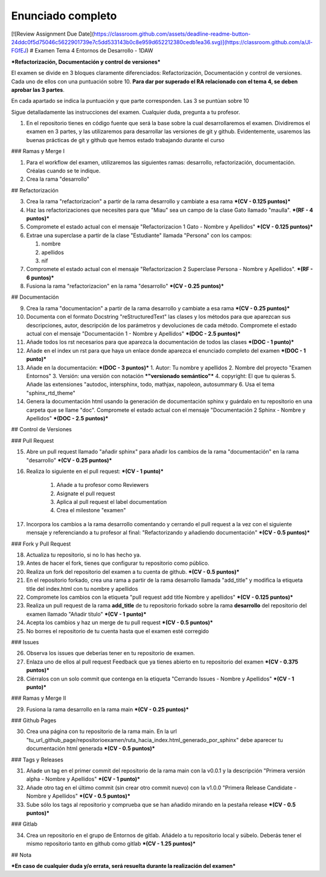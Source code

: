 Enunciado completo
==================

[![Review Assignment Due Date](https://classroom.github.com/assets/deadline-readme-button-24ddc0f5d75046c5622901739e7c5dd533143b0c8e959d652212380cedb1ea36.svg)](https://classroom.github.com/a/Jl-FGfEJ)
# Examen Tema 4 Entornos de Desarrollo - 1DAW

***Refactorización, Documentación y control de versiones***

El examen se divide en 3 bloques claramente diferenciados: Refactorización, Documentación y control de versiones. Cada uno de ellos con una puntuación sobre 10. **Para dar por superado el RA relacionado con el tema 4, se deben aprobar las 3 partes**.

En cada apartado se indica la puntuación y que parte corresponden. Las 3 se puntúan sobre 10

Sigue detalladamente las instrucciones del examen. Cualquier duda, pregunta a tu profesor.

1. En el repositorio tienes en código fuente que será la base sobre la cual desarrollaremos el examen. Dividiremos el examen en 3 partes, y las utilizaremos para desarrollar las versiones de git y github. Evidentemente, usaremos las buenas prácticas de git y github que hemos estado trabajando durante el curso

### Ramas y Merge I

1. Para el workflow del examen, utilizaremos las siguientes ramas: desarrollo, refactorización, documentación. Créalas cuando se te indique.

2. Crea la rama "desarrollo"

## Refactorización

3. Crea la rama "refactorizacion" a partir de la rama desarrollo y cambiate a esa rama ***(CV - 0.125 puntos)***

4. Haz las refactorizaciones que necesites para que "Miau" sea un campo de la clase Gato llamado "maulla". ***(RF - 4 puntos)***

5. Compromete el estado actual con el mensaje "Refactorizacion 1 Gato - Nombre y Apellidos" ***(CV - 0.125 puntos)***

6. Extrae una superclase a partir de la clase "Estudiante" llamada "Persona" con los campos:

   1. nombre
   2. apellidos
   3. nif

7. Compromete el estado actual con el mensaje "Refactorizacion 2 Superclase Persona - Nombre y Apellidos". ***(RF - 6 puntos)***

8. Fusiona la rama "refactorizacion" en la rama "desarrollo" ***(CV - 0.25 puntos)***

## Documentación

9. Crea la rama "documentacion" a partir de la rama desarrollo y cambiate a esa rama ***(CV - 0.25 puntos)***

10. Documenta con el formato Docstring "reStructuredText" las clases y los métodos para que aparezcan sus descripciones, autor, descripción de los parámetros y devoluciones de cada método. Compromete el estado actual con el mensaje "Documentación 1 - Nombre y Apellidos" ***(DOC - 2.5 puntos)***

11. Añade todos los rst necesarios para que aparezca la documentación de todos las clases ***(DOC - 1 punto)***

12. Añade en el index un rst para que haya un enlace donde aparezca el enunciado completo del examen ***(DOC - 1 punto)***

13. Añade en la documentación: ***(DOC - 3 puntos)***
    1. Autor: Tu nombre y apellidos
    2. Nombre del proyecto "Examen Entornos"
    3. Versión: una versión con notación ***"versionado semántico"***
    4. copyright: El que tu quieras
    5. Añade las extensiones "autodoc, intersphinx, todo, mathjax, napoleon, autosummary
    6. Usa el tema "sphinx_rtd_theme"

14. Genera la documentación html usando la generación de documentación sphinx y guárdalo en tu repositorio en una carpeta que se llame "doc". Compromete el estado actual con el mensaje "Documentación 2 Sphinx - Nombre y Apellidos" ***(DOC - 2.5 puntos)***

## Control de Versiones

### Pull Request

15. Abre un pull request llamado "añadir sphinx" para añadir los cambios de la rama "documentación" en la rama "desarrollo" ***(CV - 0.25 puntos)***

16.  Realiza lo siguiente en el pull request:  ***(CV - 1 punto)***

        1. Añade a tu profesor como Reviewers
        2. Asignate el pull request
        3. Aplica al pull request el label documentation
        4. Crea el milestone "examen"


17.  Incorpora los cambios a la rama desarrollo comentando y cerrando el pull request a la vez con el siguiente mensaje y referenciando a tu profesor al final: "Refactorizando y añadiendo documentación" ***(CV - 0.5 puntos)***

### Fork y Pull Request

18.  Actualiza tu repositorio, si no lo has hecho ya.

19.  Antes de hacer el fork, tienes que configurar tu repositorio como público.

20.  Realiza un fork del repositorio del examen a tu cuenta de github. ***(CV - 0.5 puntos)***

21.  En el repositorio forkado, crea una rama a partir de la rama desarrollo llamada "add_title" y modifica la etiqueta title del index.html con tu nombre y apellidos

22.  Compromete los cambios con la etiqueta "pull request add title Nombre y apellidos" ***(CV - 0.125 puntos)***

23.  Realiza un pull request de la rama **add_title** de tu repositorio forkado sobre la rama **desarrollo** del repositorio del examen llamado "Añadir título" ***(CV - 1 punto)***

24.  Acepta los cambios y haz un merge de tu pull request ***(CV - 0.5 puntos)***

25.  No borres el repositorio de tu cuenta hasta que el examen esté corregido

### Issues

26.  Observa los issues que deberías tener en tu repositorio de examen.

27.  Enlaza uno de ellos al pull request Feedback que ya tienes abierto en tu repositorio del examen ***(CV - 0.375 puntos)***

28.  Ciérralos con un solo commit que contenga en la etiqueta "Cerrando Issues - Nombre y Apellidos" ***(CV - 1 punto)***

### Ramas y Merge II

29.  Fusiona la rama desarrollo en la rama main ***(CV - 0.25 puntos)***

### Github Pages

30.  Crea una página con tu repositorio de la rama main. En la url "tu_url_github_page/repositorioexamen/ruta_hacia_index.html_generado_por_sphinx" debe aparecer tu documentación html generada ***(CV - 0.5 puntos)***

### Tags y Releases

31. Añade un tag en el primer commit del repositorio de la rama main con la v0.0.1 y la descripción "Primera versión alpha - Nombre y Apellidos" ***(CV - 1 punto)***

32. Añade otro tag en el último commit (sin crear otro commit nuevo) con la v1.0.0 "Primera Release Candidate - Nombre y Apellidos" ***(CV - 0.5 puntos)***

33. Sube sólo los tags al repositorio y comprueba que se han añadido mirando en la pestaña release ***(CV - 0.5 puntos)***

###  Gitlab

34. Crea un repositorio en el grupo de Entornos de gitlab. Añádelo a tu repositorio local y súbelo. Deberás tener el mismo repositorio tanto en github como gitlab ***(CV - 1.25 puntos)***

##  Nota

***En caso de cualquier duda y/o errata, será resuelta durante la realización del examen***

